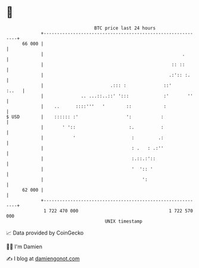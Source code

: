 * 👋

#+begin_example
                                    BTC price last 24 hours                    
                +------------------------------------------------------------+ 
         66 000 |                                                            | 
                |                                                    .       | 
                |                                                :: ::       | 
                |                                               .:':: :.     | 
                |                         .::: :              ::'      :..   | 
                |              .. ...::..::' ':::             :'       ''    | 
                |    ..      ::::'''   '        ::            :              | 
   $ USD        |    :::::: :'                  ':           :               | 
                |       ' '::                    :.          :               | 
                |           '                     :         .:               | 
                |                                 : .   : .:''               | 
                |                                 :.::.:'::                  | 
                |                                 '  ':: '                   | 
                |                                     ':                     | 
         62 000 |                                                            | 
                +------------------------------------------------------------+ 
                 1 722 470 000                                  1 722 570 000  
                                        UNIX timestamp                         
#+end_example
📈 Data provided by CoinGecko

🧑‍💻 I'm Damien

✍️ I blog at [[https://www.damiengonot.com][damiengonot.com]]
